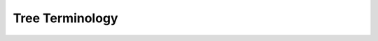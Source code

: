 Tree Terminology
----------------

.. glossary::
    :sorted:

    edge
        A path or link connecting two :term:`nodes` on a tree, modeled in
        DendroPy by the :class:`Edge` class. An edge connects a "tail node"
        (also called an origin or source node) to a "head node" (also called a
        target or destination node), with the with the "head node" of an edge
        being one of the children (or :term:`child nodes`) of the "tail node".

    nodes
    node
        A node is a structure which may contain a value or condition, or
        represent a separate data structure (which could be a tree of its own).
        Each node in a tree has zero or more child nodes, which are below it in
        the tree (by convention, trees are drawn growing downwards). A node
        that has a child is called the child's parent node (or ancestor node,
        or superior).  A node has at most one parent, to which it is connected
        by its subtending :term:`edge`.  A node has exactly one subtending
        edge, and this is typically accessed as an attribute of the node. A
        node may have zero or more outgoing edges, which connect it to its
        :term:`child nodes`.

    parent node
        A :term:`node` that is the immediate ancestor of a given node.

    child node
    child nodes
    child
    children
    children nodes
        A :term:`node` that is the immediate descendent of a given node.

    descendent nodes
        The full set of nodes that are descended from a given node (i.e., the
        given node's children and children's children and children's children's
        children, and so on, until the :term:`leaf` nodes of the tree,
        inclusive).

    ancestor nodes
        The full set of nodes from which a given node has descended (i.e.,
        given node's parent, parent's parent, parent's parent's parent, and so
        on until the :term:`root` or the :term:`seed node` of the tree,
        inclusive).

    internal node
        An internal node (also known as an inner node, inode for short, or branch
        node) is any :term:`node` of a tree that has child nodes.

    leaf node
    leaf nodes
    leaf
    tip
    tips
    terminal node
    external node
    outer node
        An leaf :term:`node` (also known as a tip, outer node, external node, or
        terminal node) is any :term:`node` that does not have :term:`children`.

    seed node
    root
        The first or topmost :term:`node` in a tree is called the seed node.
        This is also called the "root" or "root node" or the tree, though, in
        the strictest sense, this equivalence is only valid when the tree is
        explicitly :term:`rooted`. Both rooted trees and unrooted trees have
        seed nodes. In rooted trees, the seed node is the root of the tree.

        By definition, the seed node does not have a :term:`parent node`.  It
        is the node at which algorithms on the tree begin, since as a data
        structure, one can only pass from :term:`parent node` to :term:`child
        nodes`.  If the tree is :term:`rooted`, then the seed node is
        equivalent to the root of the tree.

    height
        The height of a node is the length of the longest downward path to a
        leaf from that node. The height of the root is the height of the tree.
        The depth of a node is the length of the path to its root (i.e., its
        root path). This is commonly needed in the manipulation of the various
        self-balancing trees, AVL Trees in particular. The root node has depth
        zero, leaf nodes have height zero, and a tree with only a single node
        (hence both a root and leaf) has depth and height zero. Conventionally,
        an empty tree (tree with no nodes, if such are allowed) has depth and
        height 1.

    rooted
        A state of a :term:`tree` in which its :term:`seed node` represents the
        most-recent common ancestor of all the :class:`leaf nodes` on the tree.

    schema
        The format or syntax of data serialized. Examples are NEXUS, NEWICk,
        Phylip, NeXML, etc.

    subtree
        A subtree of a tree T is a tree consisting of a node in T and all of
        its descendants in T.[c][1] Nodes thus correspond to subtrees (each
        node corresponds to the subtree of itself and all its descendants)  the
        subtree corresponding to the root node is the entire tree, and each
        node is the root node of the subtree it determines; the subtree
        corresponding to any other node is called a proper subtree (in analogy
        to the term proper subset).

    split
    bipartition
        A split is an partition of the leaf set of a tree into two
        mutually-exclusive and collectively-comprehensive subsets. It
        corresponds to an edge of a tree: if we imagine "splitting" or cutting
        a tree into two trees at a given edge, the leaf sets of each of the new
        trees form the two subsets of the partitioning. A split is sometimes
        referred to as a bipartition.

    tree
        An `arborescence
        <http://en.wikipedia.org/wiki/Arborescence_(graph_theory)>`_, or a
        fully-connected `directed acylic graph
        <http://en.wikipedia.org/wiki/Directed_acyclic_graph>`_ in which the
        directionality is from the :term:`root` (or ":term:`seed node`" in
        DendroPy's parlance) in which the direction to the :term:`tips`.

    unrooted
        A state of a :term:`tree` in which its :term:`seed node` is an
        algorithmic artifact, and not necessarily represents the most-recent
        common ancestor of all the :class:`leaf nodes` on the tree.
